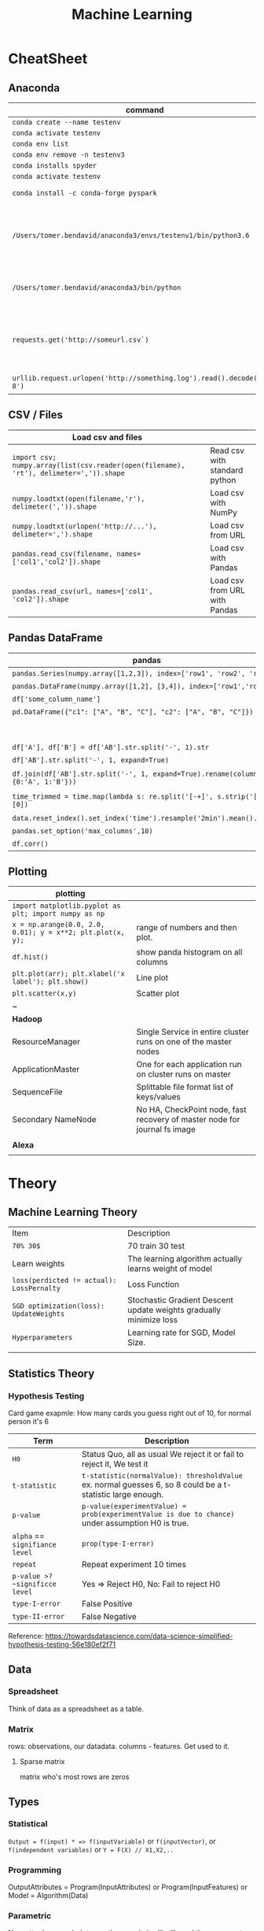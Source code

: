 #+TITLE: Machine Learning
#+TODO: TODO(t) | IPRG(i) | DONE(d)
#+STARTUP: inlineimages

* CheatSheet
** Anaconda
|-------------------------------------------------------------------------+------------------------------------------------------------|
| command                                                                 | description                                                |
|-------------------------------------------------------------------------+------------------------------------------------------------|
| ~conda create --name testenv~                                           |                                                            |
| ~conda activate testenv~                                                |                                                            |
| ~conda env list~                                                        |                                                            |
| ~conda env remove -n testenv3~                                          |                                                            |
| ~conda installs spyder~                                                 |                                                            |
| ~conda activate testenv~                                                |                                                            |
| ~conda install -c conda-forge pyspark~                                  | install pyspark                                            |
| ~/Users/tomer.bendavid/anaconda3/envs/testenv1/bin/python3.6~           | python interpreter for intellij spyder when using anaconda |
| ~/Users/tomer.bendavid/anaconda3/bin/python~                            | Soft link i think points to current python                 |
| ~requests.get('http://someurl.csv`)~                                    | import requests very convinient for data download          |
| ~urllib.request.urlopen('http://something.log').read().decode('utf-8')~ | read log file to string                                    |
|-------------------------------------------------------------------------+------------------------------------------------------------|

** CSV / Files
|----------------------------------------------------------------------------------------+-------------------------------|
| Load csv and files                                                                     |                               |
|----------------------------------------------------------------------------------------+-------------------------------|
| ~import csv; numpy.array(list(csv.reader(open(filename), 'rt'), delimeter=',')).shape~ | Read csv with standard python |
| ~numpy.loadtxt(open(filename,'r'), delimeter(',')).shape~                              | Load csv with NumPy           |
| ~numpy.loadtxt(urlopen('http://...'), delimeter=',').shape~                            | Load csv from URL             |
| ~pandas.read_csv(filename, names=['col1','col2']).shape~                               | Load csv with Pandas          |
| ~pandas.read_csv(url, names=['col1', 'col2']).shape~                                   | Load csv from URL with Pandas |
|----------------------------------------------------------------------------------------+-------------------------------|

** Pandas DataFrame
|----------------------------------------------------------------------------------------+---------------------------------------------------------------------------------------|
| **pandas**                                                                             | parse-log.py                                                                          |
|----------------------------------------------------------------------------------------+---------------------------------------------------------------------------------------|
| ~pandas.Series(numpy.array([1,2,3]), index=['row1', 'row2', 'row3'])~                  | Panda ~Series~ One dimentional array.                                                 |
| ~pandas.DataFrame(numpy.array([1,2], [3,4]), index=['row1','row2'])~                   | DF Multidimentional array                                                             |
| ~df['some_column_name']~                                                               | Refer to column in data frame                                                         |
| ~pd.DataFrame({"c1": ["A", "B", "C"], "c2": ["A", "B", "C"]})~                         | Create 2 column dataframe                                                             |
|                                                                                        | https://stackoverflow.com/questions/14745022/how-to-split-a-column-into-two-columns   |
| ~df['A'], df['B'] = df['AB'].str.split('-', 1).str~                                    | split AB column to two columns split by ~-~                                           |
| ~df['AB'].str.split('-', 1, expand=True)~                                              | same split AB into two columns                                                        |
| ~df.join(df['AB'].str.split('-', 1, expand=True).rename(columns={0:'A', 1:'B'}))~      | split column to two https://tinyurl.com/pandas-split-column                           |
| ~time_trimmed = time.map(lambda s: re.split('[-+]', s.strip('[]'))[0])~                | Manipulate column first split by - or + then remove [] then take first part of result |
| ~data.reset_index().set_index('time').resample('2min').mean().head()~                  | 2 minutes bean and do average to columns                                              |
| ~pandas.set_option('max_columns',10)~                                                  | spyder and pandas columns width more columns                                          |
| ~df.corr()~                                                                            | Correlation between all columns                                                       |
|----------------------------------------------------------------------------------------+---------------------------------------------------------------------------------------|

** Plotting

|------------------------------------------------------------+---------------------------------------------------------------------------|
| **plotting**                                               |                                                                           |
|------------------------------------------------------------+---------------------------------------------------------------------------|
| ~import matplotlib.pyplot as plt; import numpy as np~      |                                                                           |
| ~x = np.arange(0.0, 2.0, 0.01); y = x**2; plt.plot(x, y);~ | range of numbers and then plot.                                           |
| ~df.hist()~                                                | show panda histogram on all columns                                       |
| ~plt.plot(arr); plt.xlabel('x label'); plt.show()~         | Line plot                                                                 |
| ~plt.scatter(x,y)~                                         | Scatter plot                                                              |
| ~                                                          |                                                                           |
|------------------------------------------------------------+---------------------------------------------------------------------------|
| **Hadoop**                                                 |                                                                           |
|------------------------------------------------------------+---------------------------------------------------------------------------|
| ResourceManager                                            | Single Service in entire cluster runs on one of the master nodes          |
| ApplicationMaster                                          | One for each application run on cluster runs on master                    |
| SequenceFile                                               | Splittable file format list of keys/values                                |
| Secondary NameNode                                         | No HA, CheckPoint node, fast recovery of master node for journal fs image |
|                                                            |                                                                           |
|------------------------------------------------------------+---------------------------------------------------------------------------|
| **Alexa**                                                  |                                                                           |
|------------------------------------------------------------+---------------------------------------------------------------------------|
|                                                            |                                                                           |

* Theory 
** Machine Learning Theory
|-------------------------------------------+--------------------------------------------------------------------|
| Item                                      | Description                                                        |
| ~70% 30$~                                 | 70 train 30 test                                                   |
| Learn weights                             | The learning algorithm actually learns weight of model             |
| ~loss(perdicted != actual): LossPernalty~ | Loss Function                                                      |
| ~SGD optimization(loss): UpdateWeights~   | Stochastic Gradient Descent update weights gradually minimize loss |
| ~Hyperparameters~                         | Learning rate for SGD, Model Size.                                 |
|                                           |                                                                    |
|-------------------------------------------+--------------------------------------------------------------------|
** Statistics Theory
*** Hypothesis Testing
Card game exapmle: How many cards you guess right out of 10, for normal person it's 6
|--------------------------------+------------------------------------------------------------------------------------------------------------|
| Term                           | Description                                                                                                |
|--------------------------------+------------------------------------------------------------------------------------------------------------|
| ~H0~                           | Status Quo, all as usual We reject it or fail to reject it, We test it                                     |
| ~t-statistic~                  | ~t-statistic(normalValue): thresholdValue~ ex. normal guesses 6, so 8 could be a t-statistic large enough. |
| ~p-value~                      | ~p-value(experimentValue) = prob(experimentValue is due to chance)~ under assumption H0 is true.          |
| ~alpha~ == ~signifiance level~ | ~prop(type-I-error)~                                                                                       |
| ~repeat~                       | Repeat experiment 10 times                                                                                 |
| ~p-value >? ~significce level~ | Yes => Reject H0, No: Fail to reject H0                                                                    |
| ~type-I-error~                 | False Positive                                                                                             |
| ~type-II-error~                | False Negative                                                                                             |
|--------------------------------+------------------------------------------------------------------------------------------------------------|
Reference: https://towardsdatascience.com/data-science-simplified-hypothesis-testing-56e180ef2f71
** Data
*** Spreadsheet
 Think of data as a spreadsheet as a table.
*** Matrix
 rows: observations, our datadata. columns - features.  Get used to it.

**** Sparse matrix

 matrix who's most rows are zeros
** Types
*** Statistical

~Output = f(input) * => f(inputVariable)~ or ~f(inputVector)~, or ~f(independent variables)~ or ~Y = F(X) // X1,X2,..~

*** Programming

OutputAttributes = Program(InputAttributes) or Program(InputFeatures) or Model = Algorithm(Data)

*** Parametric

No matter how much data you throw on it, it will still need these parameters like a line `Y = ax + b` (logistic regression, linear discriminant analysis, perceptron)

*** Non parametric

No matter how much data you throw on it, it will still need these parameters like a line Y = ax + b (logistic regression, linear discriminant analysis, perceptron)

*** Supervised

You have a teacher he knows the answer, classification, regression

*** Unsupervised

No teacher, clustering, association

*** Semi supervised

Some can be with a teacher

*** Classification vs Regression

classification(input) => spam/notspam (categorical)<br />regression(input) => bitcoin price (continous outcome)
** Errors
*** Error Y=f(x) + e

~Y = f(X) + e *~ => You learn a function!

*** Bias Variance

Bias Error (model assumptions), Variance Error, Irreducable Error. Increasing bias error reduce variance, increase variance will decrease bias

*** Overfitting

Resampling to estimate model accuracy, Hold back validation dataset, Cross validation.
** Gradiant Descent

Almost every machine learning algorithm uses optimisation at it's core, optimising the target function.  Local minimum.  start with 0 `coefficient = 0.0`.  `cost = evaluate(f(coefficient))`.  Update coefficient downhill with derivative.  `coefficient = coefficient - (alpha * delta)`.  alpha learning parameter.

*** Stochastic Gradiant Descent

Have large amounts of data, update to coefficients is for each training instance, not in batch, as we have random data we move quickly.
* Practice
** Map reduce

 #+BEGIN_SRC bash
 grep something | wc -l * => grep is map wc -l is the reduce!
 #+END_SRC

 Based on simple [key, value] pair
 Moving computation is cheaper than moving data, our data is big ain't it?

*** Map

 List(input) => List(output) * => like grep

*** Reduce

 List(input) => Output(value) * => like wc -l
** Hadoop
*** Install
   
  In general for hadoop, hive, ping installations you download the tar.gz, set environment variables for its home, and add folders in hdfs if needed.

**** From source

 https://www.safaribooksonline.com/library/view/hadoop-and-spark/9780134770871/HASF_01_02_02_01.html
 extract hadoop tar.gz, make sure JAVA_HOME in path, HADOOP_HOME configured, add yarn, hdfs, mapred users, make directories: /var/data/hadoop/hadfs/[nn,snn], log directory,

**** core-site.xml

 fs.default.name: hdfs://localhsot:9000 *=> set the hdfs port.

**** hdfs-site.xml

 hdfs parameters, dfs.replication: 1, dfs. directory...

**** Format hdfs

 #+BEGIN_SRC bash
 su - hdfs
 cd /opt/hadoop-2.8.1/bin
 ./hdfs namenode -format
 #+END_SRC

**** Start

 #+BEGIN_SRC bash
 cd /opt/hadoop-2.8.1/sbin
 ./hadoop-daemon.sh start namenode
 ./hadoop-daemon.sh start secondarynamenode
 ./hadoop-daemon.sh start datanode
 jps * => java processes status the above are all java processes.
 #+END_SRC

**** Create hdfs folders

 hdfs dfs -mkdir -p /mr-history/tmp /mr-history/done chown to yarn:hadoop

**** start yarn

 ```bash
 su - yarn
 ./yarn-daemon.sh start resourcemanager
 ./yarn-daemon.sh start nodemanager
 ./mr-jobhistory-daemon.sh start historyserver
 jps
 ```

*** urls

**** hdfs fs

***** http://localhost:50070

 hdfs file system

**** yarn

***** http://localhost:8088

 as a local file system

**** jobtracker

***** http://headnode:50030

*** run test

**** yarn jar somejob.jar args

 run a test mr jar with yarn

*** hdfs

**** roles

***** namenode

 like a **traffic cop**, telling us where to find or write data, also handles failures of data nodes, if data node does not report back with status its timeout and namenode will remove it, we see one namespace across the whole data.  Client contacts namenode and then datanode returned from namenode for the actual data.

****** inmemory

 stores HDFS metadata in memory at startup reads it fro file `fsimage`. Writes added to logfile on startup it merges the log with fsimage.

****** secondary namenode

******* bad title

******** checkpoint node

 better named checkpoint node because it's merging the fsimage to the edits log while the namenode is running so startup will be fast.

****** backup node

 same work as checkpoint node but is synchronized to namenode using real time stream from the namenode.  Still no redundancy with this.

***** datanode

***** hdfs-client

****** calls namenode then datanode

 you do operations on hdfsClient it's doing all the work of communicating with namenodes and then sending the operations to the correct data nodes.

**** commands

***** hdfs dfsadmin -report

***** dfs -put file.txt

 hdfs dfs -put war-and-peace.txt

***** dfs -cp file1.txt file2.txt

 copy a file inside hdfs

***** mount hdfs /mnt/hdfs

 as a local file system!

**** programming

***** java

 ```java
 import org.apache.hadoop.fs.FileSystem // just same api as java file system.

 Configuration conf = new Configuration();

 conf.addResource(new Path("/etc/hadoop/conf/core-site.xml");
 conf.addResource(new Path("/etc/hadoop/conf/hdfs-site.xml");

 FileSystem fileSystem = FileSystem.get(conf);

 fileSystem.exists("/users/tomer/test.txt");

 // Create new file and write data to it.
 FSDataOutputStream out = fileSystem.create(path);
 InputStream in = new BufferedInputStream(new FileInputStream(
   new File(source)));
 int numBytes = 0;
 while ((numBytes = in.read(b)) > 0) {
   out.write(b, 0, numBytes);
 }
 ```

****** compile

 ```bash
 echo "Main-Class: org/myorg.HDFSClient" > manifest.txt
 javac -classpath /usr/lib/hadoop/hadoop-core.jar -d HDSFClient -classes HDFSClient.java * => Note we needed to include hadoop core jar.
 jar -cvfe HDFSClient.jar org/myorg.HDFSClient -C HDFSClient-classes/ .
 hadoop jar ./HDFSClient.jar add sometextfile.txt /user/tomer * => run with program arguments.
 ```

****** classpath

 export CLASSPATH=$(hadoop classpath)

**** HA

***** namenode

****** standby namenode

 acting like checkpoint node so it has the fsimage file, it will take over in case of failure.

****** federation

 Break namespace across all namespace
 namenode1: /research/marketing
 namenode2: /data/project

****** snapshots

 read onliy point-in-time copies of the file system.  can be of subtree.  it's not data no data copied only block list and file size.  Think of snapshot of a file directory.  can do this on daily basis does not slow things down.

**** misc

***** nfsv3

 NFS gateway allows you to access hdfs as if it's a local file system, its still not random access but it's convinient.

***** host:5700

 web gui for nfs is at http://host:5700

*** debug

**** /var/log/hadoop

 these are the logs on the headnode you can also ssh to worker nodes and similarly look at /var/log/hadoop/mapred you will see there the task tracker logs.

**** kill

 ```bash
 hadoop job -list
 hadoop job -kill job_2016982347928_0042
 ```

*** map reduce

 map => banana,1
              banana, 1
              banana, 1
 reduce => banana, 3

**** grep | wc -l

 `grep "Samuel" somebook.txt | wc -l`
 grep => map
 wc -l => reduce

**** helloworld

 mapper: string tokenizer, emit (word, 1), reduce, sum+= values, in addition you write the "driver", going to run the mapper and reducer, you say which class is mapper conf.setMapperClass(MapClass.class); you also do conf.setCombinerClass and setReducerClass.
 `hadoop jar wordcount.jar org.myorg.WordCount /user/myuser/inputdir /user/myuser/outputdir`

**** shuffle

 ```markdown
 shuffle is the only step where we have communication transfer of data between nodes.
 ![shuffle](https://www.todaysoftmag.com/images/articles/tsm33/large/a11.png)
 ```

**** reduce

 ```markdown
 can run on multiple hosts, depending on shuffle, shuffle puts same keys on same hosts, so reduce can work on grouping of same keys and he will know he has all the same keys on the same hosts.
 ```

**** combiner

 instead of mapper saying i found earth,1 and earth,1 compiner will have the mapper report earth,2 from a certain node, optimizing the mapper so the reducer has less work.

**** streaming

 ```markdown
 **Streaming interface for hadoop jobs**
 you can write a mapper.py that expects stdin and just run it and amazingly you can also run it on hadoop.  in the java map reduce interface we got line by line, here we get the stdin we can do anything we want. [https://www.safaribooksonline.com/library/view/hadoop-and-spark/9780134770871/HASF_01_05_01.html?autoStart=True](https://www.safaribooksonline.com/library/view/hadoop-and-spark/9780134770871/HASF_01_05_01.html?autoStart=True)
 ```
 Then you run it with:
 ```bash
 /usr/lib/hadoop/contrib/streaming/hadoop-streaming-1.1.2.21.jar -file ./mapper.py -mapeper ./mapper.py -file ./reducer.py -reducer ./reducer.py ...
 ```

**** pipes

 ```markdown
 **Pipes interface to mapreduce**
 it's a clean interface to do map reduce.
 ```

*** YARN

 does not care that its' map reduce its running could be any job.  the previous job manager and task manager ran only map reduce.  jobTracker manages jobs and taskTracker is on local nodes.
*** Hive

  #+BEGIN_SRC sql
  CREATE TABLE mytable (a INT, b STRING) -- Hive created that table in hadoop!
  SHOW TABLES;
  DROP TABLE mytable;
  -- Log file - you could just load a file and query it with SQL!
  LOAD DATA LOCAL INPATH 'mylog.log' OVERWRITE INTO TABLE mylog;
  CREATE TABLE mylog(t1, STRING, t2, STRING, ...) ROW FORAMT DELIETED FIELDS TERMINATED BY ' ';
  #+END_SRC

**** Install

  https://www.safaribooksonline.com/library/view/hadoop-and-spark/9780134770871/HASF_01_02_02_02.html

***** derby

  hive uses apache derby simple database for metastore, so you need to install it.
** Spark
*** General Ideas
 |----------------+----------------------------|
 | Idea           | Description                |
 | Transformation | ~transformation(RDD): RDD~ |
 | Action         | ~action(RDD): Value~       |
 |----------------+----------------------------|
*** Code Examples
  |----------------+-------------------------|
  | action         | example                 |
  |----------------+-------------------------|
  | Read text file | ~sc.textFile("file..")~ |
  | Count          | ~rdd.count()~           |
  |----------------+-------------------------|
**** Libraries
***** Graphx
      Has a library for computing graph computations (in addition to mlib).
**** Operations
***** Transformations

***** Actions

**** Data structures
***** RDD

****** Blind data

***** DF

  dfs.replication: 1, dfs.namenode.name.dir: /var/data/hadoop/...

****** Scheme

  Think of it as distributed database table.

****** Read json element

  #+BEGIN_SRC scala
  object SparkDFOnlineJson extends App {
 
    override def main(args: Array[String]): Unit = {
 
      val jsonString = scala.io.Source.fromURL("https://min-api.cryptocompare.com/data/histoday?fsym=BTC&tsym=ETH&limit=30&aggregate=1&e=CCCAGG").mkString
 
      val spark = org.apache.spark.sql.SparkSession.builder().appName("someapp").master("local[*]").getOrCreate()
 
      import spark.implicits._
      import org.apache.spark.sql.functions._
      val df = spark.read.json(Seq(jsonString).toDS())
 
      df.show()
 
      df.take(10).foreach(println)
      df.printSchema()
 
      df.select($"Data.close".as("close_price")).show(2) // <-- HERE reading Data.close from the json!
 
      val jsonExplodedDF = df.select($"Aggregated", $"ConversionType", explode($"Data").as("prices")) // <-- HERE reading Data.close from the json!
      jsonExplodedDF.printSchema()
      jsonExplodedDF.select($"Aggregated", $"ConversionType", $"prices".getItem("close")).show(10) // Then getItem instead of explode to objects!!
    }
  }

  // +----------+--------------+--------------------+-----------------+--------+----------+----------+----+
  // |Aggregated|ConversionType|                Data|FirstValueInArray|Response|  TimeFrom|    TimeTo|Type|
  // +----------+--------------+--------------------+-----------------+--------+----------+----------+----+
  // |     false|     [,invert]|[[23.91,25.06,21....|             true| Success|1513209600|1515801600| 100|
  // +----------+--------------+--------------------+-----------------+--------+----------+----------+----+
 
  // [false,[,invert],WrappedArray([23.91,25.06,21.87,23.39,1513209600,62691.53,1452942.54], [25.87,29.03,23.88,23.91,1513296000,50825.4,1342967.63], [28.11,28.62,24.53,25.87,1513382400,38155.01,1013078.48], [26.72,28.11,25.93,28.11,1513468800,36242.76,979762.25], [24.08,26.86,23.29,26.72,1513555200,46712.69,1186390.62], [21.63,24.41,21.29,24.08,1513641600,65125.17,1449434.45], [20.67,22.29,20.42,21.63,1513728000,64539.45,1372742.27], [19.79,20.94,19.4,20.67,1513814400,61802.62,1244602.57], [20.93,21.98,19.47,19.79,1513900800,80230.91,1656134.49], [20.78,20.97,20.42,20.93,1513987200,42893.35,887428.82], [20.53,20.97,20.36,20.77,1514073600,41294.18,855012.67], [19.18,20.53,18.67,20.53,1514160000,48165.25,929653.57], [20.91,21.55,18.75,19.18,1514246400,46999.33,956924.92], [20.88,21.57,20.45,20.91,1514332800,36759.37,769083.49], [20.04,20.95,19.7,20.88,1514419200,40883.16,828193.82], [19.58,20.25,19.32,20.04,1514505600,43487.34,857520.42], [18.14,19.77,18.09,19.58,1514592000,66161.84,1246949.13], [18.68,19.07,18.05,18.14,1514678400,48718.02,902419.05], [17.76,18.7,17.54,18.67,1514764800,50703.72,910875.63], [17.16,18.94,15.25,17.76,1514851200,96092.61,1574640.02], [16.01,17.68,15.62,17.16,1514937600,75289.68,1266911.61], [16.06,16.59,14.43,16.03,1515024000,80755.25,1258516.2], [17.59,18.29,14.54,16.07,1515110400,104693.19,1682729.53], [17.03,17.91,16.25,17.59,1515196800,58014.94,975679.49], [14.49,17.06,14.47,17.03,1515283200,64620.79,994739.35], [13.2,14.5,12.73,14.49,1515369600,102880.99,1380565.72], [11.18,13.21,10.93,13.2,1515456000,95751.66,1168583.78], [11.95,12.06,10.16,11.18,1515542400,143351.13,1546032.52], [11.66,11.96,10.93,11.95,1515628800,97380.62,1100658.4], [10.96,11.8,10.89,11.66,1515715200,63382.56,710582.11], [10.27,11.12,10.24,10.96,1515801600,58214.24,625184.97]),true,Success,1513209600,1515801600,100]
  // root
  //  |-- Aggregated: boolean (nullable = true)
  //  |-- ConversionType: struct (nullable = true)
  //  |    |-- conversionSymbol: string (nullable = true)
  //  |    |-- type: string (nullable = true)
  //  |-- Data: array (nullable = true)
  //  |    |-- element: struct (containsNull = true)
  //  |    |    |-- close: double (nullable = true)
  //  |    |    |-- high: double (nullable = true)
  //  |    |    |-- low: double (nullable = true)
  //  |    |    |-- open: double (nullable = true)
  //  |    |    |-- time: long (nullable = true)
  //  |    |    |-- volumefrom: double (nullable = true)
  //  |    |    |-- volumeto: double (nullable = true)
  //  |-- FirstValueInArray: boolean (nullable = true)
  //  |-- Response: string (nullable = true)
  //  |-- TimeFrom: long (nullable = true)
  //  |-- TimeTo: long (nullable = true)
  //  |-- Type: long (nullable = true)
 
  // +--------------------+
  // |         close_price|
  // +--------------------+
  // |[23.91, 25.87, 28...|
  // +--------------------+
 
  // root
  //  |-- Aggregated: boolean (nullable = true)
  //  |-- ConversionType: struct (nullable = true)
  //  |    |-- conversionSymbol: string (nullable = true)
  //  |    |-- type: string (nullable = true)
  //  |-- prices: struct (nullable = true)
  //  |    |-- close: double (nullable = true)
  //  |    |-- high: double (nullable = true)
  //  |    |-- low: double (nullable = true)
  //  |    |-- open: double (nullable = true)
  //  |    |-- time: long (nullable = true)
  //  |    |-- volumefrom: double (nullable = true)
  //  |    |-- volumeto: double (nullable = true)
 
  // +----------+--------------+------------+
  // |Aggregated|ConversionType|prices.close|
  // +----------+--------------+------------+
  // |     false|     [,invert]|       23.91|
  // |     false|     [,invert]|       25.87|
  // |     false|     [,invert]|       28.11|
  // |     false|     [,invert]|       26.72|
  // |     false|     [,invert]|       24.08|
  // |     false|     [,invert]|       21.63|
  // |     false|     [,invert]|       20.67|
  // |     false|     [,invert]|       19.79|
  // |     false|     [,invert]|       20.93|
  // |     false|     [,invert]|       20.78|
  // +----------+--------------+------------+
  // only showing top 10 rows
 
  // jsonString: String = {"Response":"Success","Type":100,"Aggregated":false,"Data":[{"time":1513209600,"high":25.06,"low":21.87,"open":23.39,"volumefrom":62691.53,"volumeto":1452942.54,"close":23.91},{"time":1513296000,"high":29.03,"low":23.88,"open":23.91,"volumefrom":50825.4,"volumeto":1342967.63,"close":25.87},{"time":1513382400,"high":28.62,"low":24.53,"open":25.87,"volumefrom":38155.01,"volumeto":1013078.48,"close":28.11},{"time":1513468800,"high":28.11,"low":25.93,"open":28.11,"volumefrom":36242.76,"volumeto":979762.25,"close":26.72},{"time":1513555200,"high":26.86,"low":23.29,"open":26.72,"volumefrom":46712.69,"volumeto":1186390.62,"close":24.08},{"time":1513641600,"high":24.41,"low":21.29,"open":24.08,"volumefrom":65125.17,"volumeto":1449434.45,"close":21.63},{"time":1513728000,"high":22.29,"low":20.42,"open":21.63,"volumefrom":64539.45,"volumeto":1372742.27,"close":20.67},{"time":1513814400,"high":20.94,"low":19.4,"open":20.67,"volumefrom":61802.62,"volumeto":1244602.57,"close":19.79},{"time":1513900800,"high":21.98,"low":19.47,"open":19.79,"volumefrom":80230.91,"volumeto":1656134.49,"close":20.93},{"time":1513987200,"high":20.97,"low":20.42,"open":20.93,"volumefrom":42893.35,"volumeto":887428.82,"close":20.78},{"time":1514073600,"high":20.97,"low":20.36,"open":20.77,"volumefrom":41294.18,"volumeto":855012.67,"close":20.53},{"time":1514160000,"high":20.53,"low":18.67,"open":20.53,"volumefrom":48165.25,"volumeto":929653.57,"close":19.18},{"time":1514246400,"high":21.55,"low":18.75,"open":19.18,"volumefrom":46999.33,"volumeto":956924.92,"close":20.91},{"time":1514332800,"high":21.57,"low":20.45,"open":20.91,"volumefrom":36759.37,"volumeto":769083.49,"close":20.88},{"time":1514419200,"high":20.95,"low":19.7,"open":20.88,"volumefrom":40883.16,"volumeto":828193.82,"close":20.04},{"time":1514505600,"high":20.25,"low":19.32,"open":20.04,"volumefrom":43487.34,"volumeto":857520.42,"close":19.58},{"time":1514592000,"high":19.77,"low":18.09,"open":19.58,"volumefrom":66161.84,"volumeto":1246949.13,"close":18.14},{"time":1514678400,"high":19.07,"low":18.05,"open":18.14,"volumefrom":48718.02,"volumeto":902419.05,"close":18.68},{"time":1514764800,"high":18.7,"low":17.54,"open":18.67,"volumefrom":50703.72,"volumeto":910875.63,"close":17.76},{"time":1514851200,"high":18.94,"low":15.25,"open":17.76,"volumefrom":96092.61,"volumeto":1574640.02,"close":17.16},{"time":1514937600,"high":17.68,"low":15.62,"open":17.16,"volumefrom":75289.68,"volumeto":1266911.61,"close":16.01},{"time":1515024000,"high":16.59,"low":14.43,"open":16.03,"volumefrom":80755.25,"volumeto":1258516.2,"close":16.06},{"time":1515110400,"high":18.29,"low":14.54,"open":16.07,"volumefrom":104693.19,"volumeto":1682729.53,"close":17.59},{"time":1515196800,"high":17.91,"low":16.25,"open":17.59,"volumefrom":58014.94,"volumeto":975679.49,"close":17.03},{"time":1515283200,"high":17.06,"low":14.47,"open":17.03,"volumefrom":64620.79,"volumeto":994739.35,"close":14.49},{"time":1515369600,"high":14.5,"low":12.73,"open":14.49,"volumefrom":102880.99,"volumeto":1380565.72,"close":13.2},{"time":1515456000,"high":13.21,"low":10.93,"open":13.2,"volumefrom":95751.66,"volumeto":1168583.78,"close":11.18},{"time":1515542400,"high":12.06,"low":10.16,"open":11.18,"volumefrom":143351.13,"volumeto":1546032.52,"close":11.95},{"time":1515628800,"high":11.96,"low":10.93,"open":11.95,"volumefrom":97380.62,"volumeto":1100658.4,"close":11.66},{"time":1515715200,"high":11.8,"low":10.89,"open":11.66,"volumefrom":63382.56,"volumeto":710582.11,"close":10.96},{"time":1515801600,"high":11.12,"low":10.24,"open":10.96,"volumefrom":58214.24,"volumeto":625184.97,"close":10.27}],"TimeTo":1515801600,"TimeFrom":1513209600,"FirstValueInArray":true,"ConversionType":{"type":"invert","conversionSymbol":""}}
  // spark: org.apache.spark.sql.SparkSession = org.apache.spark.sql.SparkSession@3fb8bf89
  // import spark.implicits._
  // import org.apache.spark.sql.functions._
  // df: org.apache.spark.sql.DataFrame = [Aggregated: boolean, ConversionType: struct<conversionSymbol: string, type: string> ... 6 more fields]
  // jsonExplodedDF: org.apache.spark.sql.DataFrame = [Aggregated: boolean, ConversionType: struct<conversionSymbol: string, type: string> ... 1 more field]

  #+END_SRC

**** Fast
  1. Memory
  1. Result of mappers goes to shared memory accross the cluster and not to disk
  1. In reality hadoop mapreduced optimized with Tez which means it keeps values in mem like spark
  1. In reality If spark runs out of memory intermediate results goes to disk.
**** Run

  #+BEGIN_SRC bash
  ./bin/pyspark --master local[1] * start spark shell.
  ./bin/pyspark-submit myprog.py 1 2 just args
  ./bin/sparkR --master local * => (r spark shell)
  #+END_SRC

**** Hdfs

  #+BEGIN_SRC scala
  val textFile = sc.textFile("hdfs://localhost:9000/user/hdfs/somefile.txt")
  txtFile.count
  #+END_SRC

** Oozie

    1. Glue hadoop jobs > them them as one big job.
    2. Oozie workflow is DAG.
    3. Oozie coordinator jobs - repetitive, scheduled, jobs start each day at 2am.
    4. When job done system calls oozie to tell it it has stopped, control flow nodes, action nodes (not hosts) - DAG.

 #+BEGIN_SRC xml
 <workflow myapp>
   <start>
     <action>
       <map reduce>
 </workflow>
 #+END_SRC
                /----> MR --\
    1. Start --/             \
               \             /--> join --> finish
                \----> MR --/

    1. Note in DAG we do not go back it's one direction.

    Installation and run:

    1. core-site.xml

 #+BEGIN_SRC xml
 <property>
   <name>hadoop.proxy.user.oozie.group</name>
   <value>hadoop</value> <!-- run oozie as hadoop user -->
 </property>
 #+END_SRC

   - job.properties: params to workflow.xml
   - oozie (workflow.xml, job.properties)
   - ~oozie job run -ozie http://ooziehost:11000/oozie -config job.properties~ => returns job id.
   - ~oozie job -info job:<jobid>~ 
   - ~http://ooziehost:11000/oozie # => oozie web console.
** Python
*** urllib2

***** getfile

  ```python
  import urllib.request
  url = "http://www.cs.tufts.edu/comp/116/access.log"
  accesslog =  urllib.request.urlopen(url).read().decode('utf-8')
  print("accesslog: " + accesslog)
  ```

**** matplotlib

**** pandas

  ```python
  from pandas import read_csv
  ```

***** data

****** 
  pandas.read_csv

  ```python
  url = "https://archive.ics.uci.edu/ml/machine-learning-databases/iris/iris.data"
  names = ['sepal-length', 'sepal-width', 'petal-length', 'petal-width', 'class']
  dataset = pandas.read_csv(url, names=names) *name is the above name for columns.
  ```

****** 
  dataset.shape

****** 
  dataset.head(20)

****** 
  dataset.describe()

****** print(dataset.groupby('class').size())

****** pandas.set_option('expand_frame_repr', False)

  Don't break table output when printing like with `.head()` to new lines, all in one line, wide table.

***** plot

****** dataset.plot(kind='box', subplots=True, layout=(2,2), sharex=False, sharey=False)

****** dataset.hist()

****** scatter_matrix(dataset)

  plt.show()

***** build model

****** validation dataset

  seperate out validation dataset.
  80% for data, 20% for validation.

  ```python
*** Split-out validation dataset
  array = dataset.values
  X = array[:,0:4]
  Y = array[:,4]
  validation_size = 0.20
  seed = 7
  X_train, X_validation, Y_train, Y_validation = model_selection.train_test_split(X, Y, test_size=validation_size, random_state=seed)
  ```

****** cross validation

  10 fold cross validation for accuracy.
  ```python

* AWS
** considerations
*** develop

*** deploy

*** iteration time

*** lower scale

*** processing time

** key technologies

*** S3

```markdown
bucket name:
1. no underscores has to be a valid hostname for hadoop usage in url
```

**** ACL

*** redshift

relational database

*** data pipelines

ETL for data for example from S3 into redshift to view results can apply complex series of transformations.  It uses EC2 for the compute power to do the moving of data.

*** kinesis

like kafka

*** ec2

** resources

https://www.safaribooksonline.com/library/view/learn-how-to/9781491985632/video312545.html

** process

```md
1. use data-pipelines to ingest data (copy from one place maybe from s3 to s3)
2. run machine learning algorithm on ec2 or emr.
```

** ec2

create keypair public/private key in order to be able to connect

** EMR

```markdown
We it's all going through s3 bucket we create there folders for the jar to run for logs for the results and for the input data.


Resources:
1. [https://www.youtube.com/watch?v=cAZur5maWZE&index=3&list=PLB5E99B925DBE79FF](https://www.youtube.com/watch?v=cAZur5maWZE&index=3&list=PLB5E99B925DBE79FF)
```
elastic map reduce

*** s3

```markdown
EMR uses S3 for input and output data you need to create buckets to put your jar files and input and output.

1. bucketname/folder for specifying jar to aws console
1. s3n://bucket/path * => for hadoop args
1. s3://bucket/path * for aws cmd line tools.
```

*** JobFlow

```markdown
Then create a job flow so that you can create the flow you tell it where your jar file is the jar run arguments.
if you choose keepAlive <- no this means the EMR cluster is stopped once the job fiishes.
```

*** Hive

```bash
mybucket/scripts/myhive.hql * => I put there my hive script.
mybucket/data/mydata.csv * => I put there my data

```

*** cli

**** create spark cluster

```bash
aws emr create-cluster --name "Spark cluster" --release-label emr-5.13.0 --applications Name=Spark \
--ec2-attributes KeyName=tomer-key-pair --instance-type m4.small --instance-count 2 --use-default-roles
```

***** 

**** list emr clusters

```bash
aws emr list-clusters
```

**** terminate clusters

```bash
aws emr terminate-clusters --cluster-ids="j-W25BXM9TCOGX"
```

** awscli

*** install

```bash
pip3 install awscli --upgrade --user
```
```markdown
then add /Users/tomer.bendavid/.local/bin to PATH on bash_profile
```

*** configure

```markdown
1. `aws configure`
1. take security credentials from [here](https://console.aws.amazon.com/iam/home?region=us-east-1*/security_credential)
1. for default reigon i entered `us-east-1`
```
* Test options and evaluation metric
seed = 7
scoring = 'accuracy'
```

**** build choose models

```markdown
evaluate 6 models:

1. Logistic Regression (LR)
1. Linear Discriminant Analysis (LDA)
1. K-Nearest Neighbors (KNN).
1. Classification and Regression Trees (CART).
1. Gaussian Naive Bayes (NB).
1. Support Vector Machines (SVM).

This is a good mixture of simple linear (LR and LDA), nonlinear (KNN, CART, NB and SVM) algorithms
```

```python
* Spot Check Algorithms
models = []
models.append(('LR', LogisticRegression()))
models.append(('LDA', LinearDiscriminantAnalysis()))
models.append(('KNN', KNeighborsClassifier()))
models.append(('CART', DecisionTreeClassifier()))
models.append(('NB', GaussianNB()))
models.append(('SVM', SVC()))
* evaluate each model in turn
results = []
names = []
for name, model in models:
    kfold = model_selection.KFold(n_splits=10, random_state=seed)
    cv_results = model_selection.cross_val_score(model, X_train, Y_train, cv=kfold, scoring=scoring)
    results.append(cv_results)
    names.append(name)
    msg = "%s: %f (%f)" % (name, cv_results.mean(), cv_results.std())
    print(msg)
```

results:

```bash
LR: 0.966667 (0.040825)
LDA: 0.975000 (0.038188)
KNN: 0.983333 (0.033333)
CART: 0.975000 (0.038188)
NB: 0.975000 (0.053359)
SVM: 0.981667 (0.025000)
```

plot models comparison:

```python
* Compare Algorithms
fig = plt.figure()
fig.suptitle('Algorithm Comparison')
ax = fig.add_subplot(111)
plt.boxplot(results)
ax.set_xticklabels(names)
plt.show()
```

**** make predictions

```python
* Make predictions on validation dataset
knn = KNeighborsClassifier()
knn.fit(X_train, Y_train)
predictions = knn.predict(X_validation)
print(accuracy_score(Y_validation, predictions))
print(confusion_matrix(Y_validation, predictions))
print(classification_report(Y_validation, predictions))
```

**** errors f1 score

```markdown
We can see that the accuracy is 0.9 or 90%. The confusion matrix provides an indication of the three errors made. Finally, the classification report provides a breakdown of each class by precision, recall, f1-score and support showing excellent results (granted the validation dataset was small).
```

```bash
0.9

[[ 7  0  0]
 [ 0 11  1]
 [ 0  2  9]]

             precision    recall  f1-score   support

Iris-setosa       1.00      1.00      1.00         7
Iris-versicolor   0.85      0.92      0.88        12
Iris-virginica    0.90      0.82      0.86        11

avg / total       0.90      0.90      0.90        30
```

*** resources

**** https://machinelearningmastery.com/machine-learning-in-python-step-by-step/

  
